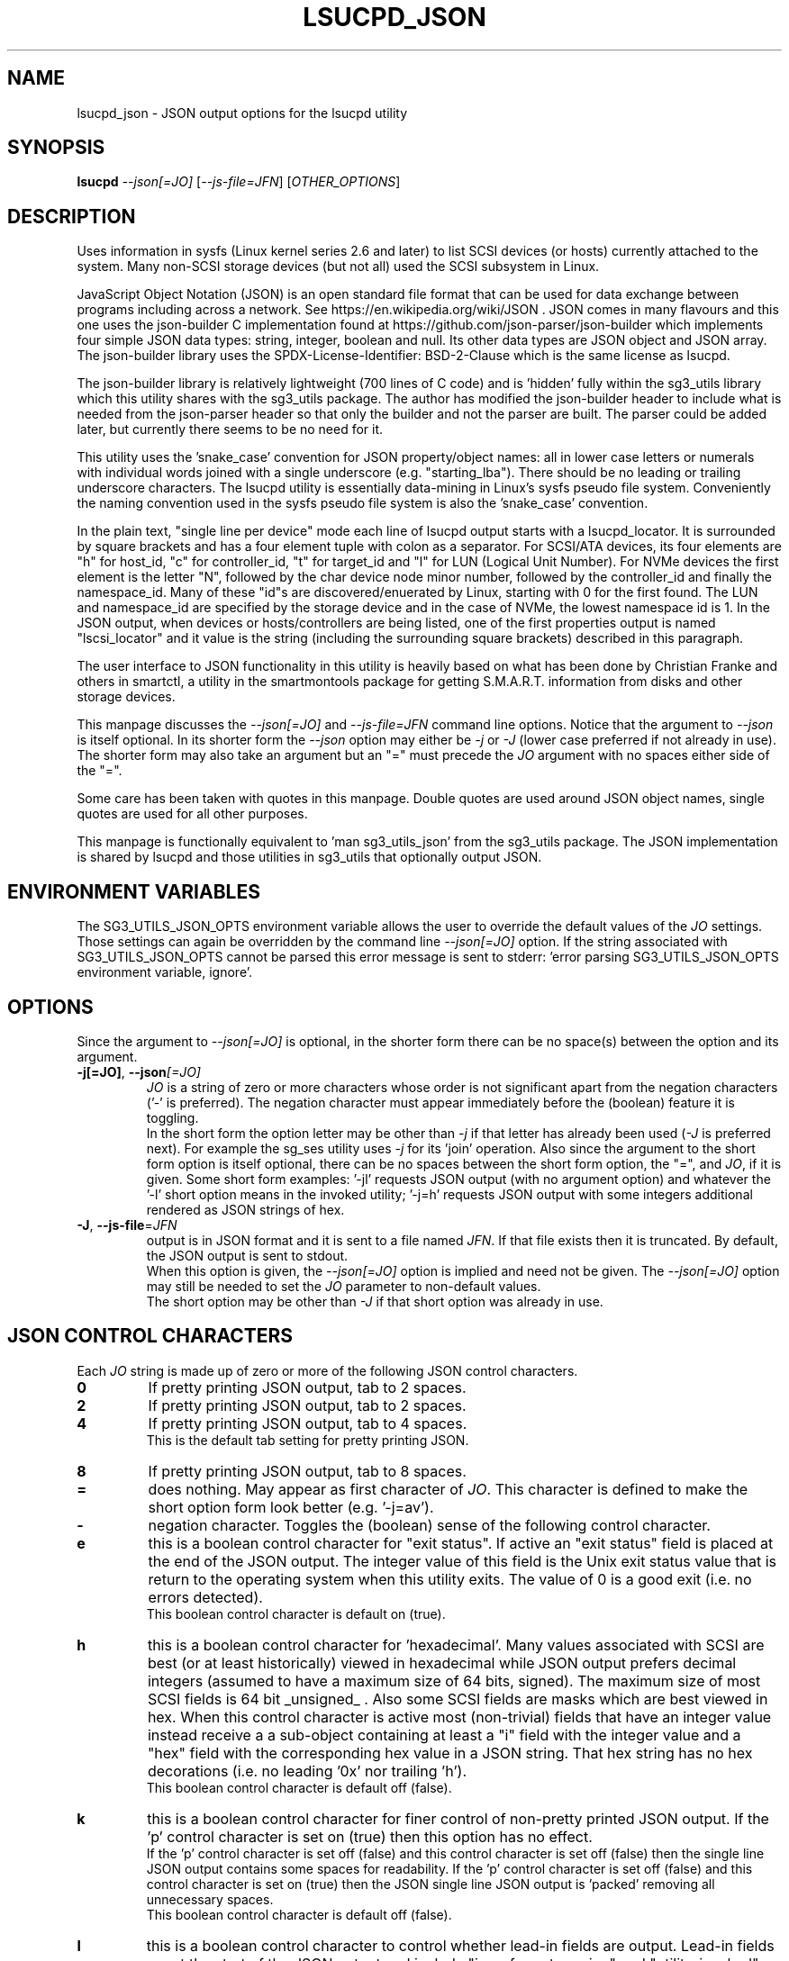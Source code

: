 .TH LSUCPD_JSON "8" "November 2023" "lsucpd\-0.90" LSUCPD
.SH NAME
lsucpd_json \- JSON output options for the lsucpd utility
.SH SYNOPSIS
.B lsucpd
\fI\-\-json[=JO]\fR [\fI\-\-js\-file=JFN\fR] [\fIOTHER_OPTIONS\fR]
.SH DESCRIPTION
Uses information in sysfs (Linux kernel series 2.6 and later) to list SCSI
devices (or hosts) currently attached to the system. Many non\-SCSI storage
devices (but not all) used the SCSI subsystem in Linux.
.PP
JavaScript Object Notation (JSON) is an open standard file format that can be
used for data exchange between programs including across a network. See
https://en.wikipedia.org/wiki/JSON . JSON comes in many flavours and this one
uses the json\-builder C implementation found at
https://github.com/json\-parser/json\-builder which implements four simple JSON
data types: string, integer, boolean and null. Its other data types are JSON
object and JSON array. The json\-builder library uses the
SPDX\-License\-Identifier: BSD\-2\-Clause which is the same license as lsucpd.
.PP
The json\-builder library is relatively lightweight (700 lines of C code) and
is 'hidden' fully within the sg3_utils library which this utility shares with
the sg3_utils package. The author has modified the json\-builder header to
include what is needed from the json\-parser header so that only the builder
and not the parser are built. The parser could be added later, but currently
there seems to be no need for it.
.PP
This utility uses the 'snake_case' convention for JSON property/object names:
all in lower case letters or numerals with individual words joined with a
single underscore (e.g. "starting_lba"). There should be no leading or
trailing underscore characters. The lsucpd utility is essentially
data\-mining in Linux's sysfs pseudo file system. Conveniently the naming
convention used in the sysfs pseudo file system is also the 'snake_case'
convention.
.PP
In the plain text, "single line per device" mode each line of lsucpd output
starts with a lsucpd_locator. It is surrounded by square brackets and has a
four element tuple with colon as a separator. For SCSI/ATA devices, its
four elements are "h" for host_id, "c" for controller_id, "t" for target_id
and "l" for LUN (Logical Unit Number). For NVMe devices the first element is
the letter "N", followed by the char device node minor number, followed by
the controller_id and finally the namespace_id. Many of these "id"s are
discovered/enuerated by Linux, starting with 0 for the first found. The
LUN and namespace_id are specified by the storage device and in the case
of NVMe, the lowest namespace id is 1. In the JSON output, when devices
or hosts/controllers are being listed, one of the first properties output
is named "lscsi_locator" and it value is the string (including the
surrounding square brackets) described in this paragraph.
.PP
The user interface to JSON functionality in this utility is heavily based on
what has been done by Christian Franke and others in smartctl, a utility in
the smartmontools package for getting S.M.A.R.T. information from disks and
other storage devices.
.PP
This manpage discusses the \fI\-\-json[=JO]\fR and \fI\-\-js\-file=JFN\fR
command line options. Notice that the argument to \fI\-\-json\fR is itself
optional. In its shorter form the \fI\-\-json\fR option may either be
\fI\-j\fR or \fI\-J\fR (lower case preferred if not already in use). The
shorter form may also take an argument but an "=" must precede the \fIJO\fR
argument with no spaces either side of the "=".
.PP
Some care has been taken with quotes in this manpage. Double quotes are used
around JSON object names, single quotes are used for all other purposes.
.PP
This manpage is functionally equivalent to 'man sg3_utils_json' from the
sg3_utils package. The JSON implementation is shared by lsucpd and those
utilities in sg3_utils that optionally output JSON.
.SH ENVIRONMENT VARIABLES
The SG3_UTILS_JSON_OPTS environment variable allows the user to override the
default values of the \fIJO\fR settings. Those settings can again be overridden
by the command line \fI\-\-json[=JO]\fR option. If the string associated with
SG3_UTILS_JSON_OPTS cannot be parsed this error message is sent to
stderr: 'error parsing SG3_UTILS_JSON_OPTS environment variable, ignore'.
.SH OPTIONS
Since the argument to \fI\-\-json[=JO]\fR is optional, in the shorter form
there can be no space(s) between the option and its argument.
.TP
\fB\-j[=JO]\fR, \fB\-\-json\fR\fI[=JO]\fR
\fIJO\fR is a string of zero or more characters whose order is not significant
apart from the negation characters ('\-' is preferred). The negation character
must appear immediately before the (boolean) feature it is toggling.
.br
In the short form the option letter may be other than \fI\-j\fR if that letter
has already been used (\fI\-J\fR is preferred next). For example the sg_ses
utility uses \fI\-j\fR for its 'join' operation. Also since the argument to
the short form option is itself optional, there can be no spaces between the
short form option, the "=", and \fIJO\fR, if it is given. Some short form
examples: '\-jl' requests JSON output (with no argument option) and whatever
the '\-l' short option means in the invoked utility; '\-j=h' requests JSON
output with some integers additional rendered as JSON strings of hex.
.TP
\fB\-J\fR, \fB\-\-js\-file\fR=\fIJFN\fR
output is in JSON format and it is sent to a file named \fIJFN\fR. If that
file exists then it is truncated. By default, the JSON output is sent to
stdout.
.br
When this option is given, the \fI\-\-json[=JO]\fR option is implied and
need not be given. The \fI\-\-json[=JO]\fR option may still be needed to
set the \fIJO\fR parameter to non\-default values.
.br
The short option may be other than \fI\-J\fR if that short option was already
in use.
.SH JSON CONTROL CHARACTERS
Each \fIJO\fR string is made up of zero or more of the following JSON control
characters.
.TP
\fB0\fR
If pretty printing JSON output, tab to 2 spaces.
.TP
\fB2\fR
If pretty printing JSON output, tab to 2 spaces.
.TP
\fB4\fR
If pretty printing JSON output, tab to 4 spaces.
.br
This is the default tab setting for pretty printing JSON.
.TP
\fB8\fR
If pretty printing JSON output, tab to 8 spaces.
.TP
\fB=\fR
does nothing. May appear as first character of \fIJO\fR. This character is
defined to make the short option form look better (e.g. '\-j=av').
.TP
\fB\-\fR
negation character. Toggles the (boolean) sense of the following control
character.
.TP
\fBe\fR
this is a boolean control character for "exit status". If active an "exit
status" field is placed at the end of the JSON output. The integer value
of this field is the Unix exit status value that is return to the operating
system when this utility exits. The value of 0 is a good exit (i.e. no
errors detected).
.br
This boolean control character is default on (true).
.TP
\fBh\fR
this is a boolean control character for 'hexadecimal'. Many values associated
with SCSI are best (or at least historically) viewed in hexadecimal while
JSON output prefers decimal integers (assumed to have a maximum size of 64
bits, signed). The maximum size of most SCSI fields is 64 bit _unsigned_ .
Also some SCSI fields are masks which are best viewed in hex. When this
control character is active most (non\-trivial) fields that have an integer
value instead receive a a sub\-object containing at least a "i" field with
the integer value and a "hex" field with the corresponding hex value in a
JSON string. That hex string has no hex decorations (i.e. no leading '0x'
nor trailing 'h').
.br
This boolean control character is default off (false).
.TP
\fBk\fR
this is a boolean control character for finer control of non\-pretty printed
JSON output. If the 'p' control character is set on (true) then this option
has no effect.
.br
If the 'p' control character is set off (false) and this control character is
set off (false) then the single line JSON output contains some spaces for
readability. If the 'p' control character is set off (false) and this control
character is set on (true) then the JSON single line JSON output is 'packed'
removing all unnecessary spaces.
.br
This boolean control character is default off (false).
.TP
\fBl\fR
this is a boolean control character to control whether lead\-in fields are
output. Lead\-in fields are at the start of the JSON output and include
"json_format_version" and "utility_invoked" sub\-objects. The
"utility_invoked" sub\-object includes "name", "version_date" string fields
and an JSON array named "argv" with an entry for each command line argument.
If the \fIo\fR control character is also active, then if available, the
non\-JSON output (i.e. the original, plain text form) is placed in an
array called "plain_text_output" with one element per line of 'normal' output.
.br
This boolean control character is default on (true).
.TP
\fBn\fR
this is a boolean control character for "name_extra". It is used to provide
additional information about the name it is a sub\-object of. The most
common usage is to spell out an abbreviated name (e.g. a T10 name like 'SKSV'
to 'Sense Key Specific Valid'). Another use is to note that a T10 field is
obsolete and in which T10 standard it first became obsolete. Also if the
named field's value is a physical quantity where the unit is unclear (e.g. a
timeout) then "name_extra" can state that (e.g. 'unit: millisecond').
Only some fields have associated "name_extra" data.
.br
This boolean control character is default off (false).
.TP
\fBo\fR
this is a boolean control character to control whether normal (i.e.
non\-JSON) lines of output are placed in a JSON array (one element per
line of normal output) within the utility_invoked subject (see control
character \fIl\fR). The name of the array is "plain_text_output". This
control character is active even if the lead\-in fields control
character (\fIl\fR) is negated.
.br
This boolean control character is default off (false).
.TP
\fBp\fR
this boolean control character controls whether the JSON output
is 'pretty printed' or sent in a relatively compact stream suitable
for more efficient transmission over a communications channel.
.br
The pretty printed form of output has one JSON name with its associated
integer, string or boolean value per line; and one array element per line.
JSON objects and arrays that have an associated JSON object as their value,
have their name on a separate line. These lines are indented with the
current tab setting to indicate the level of nesting. Basically the pretty
printed form is for human consumption.
.br
There are two forms of non\-pretty printed output, see the 'packed' control
character ['k'].
.br
This boolean control character is default on (true).
.TP
\fBs\fR
this boolean control character controls whether T10 field values that have
a defined meaning are broken out with an added JSON sub\-object usually
named "meaning". When active the field name has a sub\-object that contains
at least an "i" field with the integer value of the field and a JSON string
object, usually named "meaning", with a string that corresponds to the T10
defined meaning of the value in the "i" field.
.br
This boolean control character is default on (true).
.TP
\fBv\fR
this is an integer control character that controls the amount of debug output.
It can be given multiple times to increase the level of JSON debug
verbosity in the output.
.br
Note that this verbose control character is JSON specific while the
\fI\-\-verbose\fR option (short form: fI\-v\fR often repeated: fI\-vvv\fR) that
most utilities support is more general.
.br
This integer control character is set to 0 by default.
.SH OUTPUT PROCESSING
The default remains the same for all utilities that support the
\fI\-\-json\fR option, namely the decoded information is sent to stdout in
plain text form. Errors are reported to stderr and may cause the early
termination of lsucpd (e.g. command line option syntax error).
.PP
When the \fI\-\-json\fR option is given and no errors are detected, then
only JSON is normally sent to stdout. As the SCSI response is parsed, a JSON
representation is built as a tree in memory. After all other actions (perhaps
apart from the final exit status report) that JSON tree is 'dumped' to
stdout. This means if there is any non\-JSON output sent to stdout that
it will appear _before_ the JSON output.
.PP
If the 'o' control character is in the \fIJO\fR argument to the
\fI\-\-json\fR option, then the former 'plain text' output is placed in a
JSON array named "plain_text_output" within a JSON object
named "utility_invoked".  Each line of the former plain text output is placed
in its own element of the JSON array.
.PP
A JSON tree is built in memory as lsucpd parses the data returned from the
SCSI device (e.g. sg_vpd parsing a VPD page returned from a SCSI INQUIRY
command). SCSI 'list's become JSON named arrays (e.g. in the Device
Identification VPD page there is a 'Designation descriptor list' that
becomes a JSON array named "designation_descriptor_list").
.PP
At the completion of lsucpd that JSON tree is 'measured' taking into account
the form of output (i.e. pretty\-printed, single line or packed single line).
For the pretty\-printed JSON output, the size of each indentation in spaces is
also given (i.e. the tab width). The JSON is then output to a
single C string, then sent to stdout. If a NULL character (ASCII zero and C
string terminator) somehow finds its way into a field that should (according
to the spec) be space padded, then the JSON output may appear truncated.
.PP
Note that this JSON processing means that if lsucpd is aborted for whatever
reason then no JSON output will appear. With the normal, plain text output
processing, some output may appear before lsucpd aborts in such bad
situations.
.SH BOOLEAN OR 0/1
In general, the JSON generated by this package outputs 1 bit SCSI fields as
the integer value 0 (for false) and 1 (for true). This follows the SCSI
convention which predates the common use of boolean. Also SCSI reserved
fields are output as the integer value 0. Extensions to SCSI commands and
associated data descriptors typically use parts of commands or data
descriptors that were previously reserved.
.SH INTERACTION WITH OTHER OPTIONS
As stated above, the default output is in plain text form using 7 bit
ASCII. The \fI\-\-json[=JO]\fR option is designed to be an alternative to that
plain text form. There are other alternative output formats such as the
response output as a hexadecimal sequence of bytes or in 'raw' binary output;
both of those take precedence over the \fI\-\-json[=JO]\fR option. Other
specialized output format (e.g. 'sg_inq \-\-export') will usually take
precedence over JSON output.
.PP
There is typically only one form of JSON output so options like
\fI\-\-brief\fR and \fI\-\-quiet\fR are ignored in the JSON output. In some
cases (i.e 'sg_inq \-\-descriptors') the JSON output is expanded.
.SH ERRORS
No attempts have been made to translate errors into JSON form, apart from the
final "exit_status" JSON object where a value of 0 means 'no errors'. Exit
status values indicating a problem range from 1 to 255.
.PP
Otherwise, when a error is detected while JSON output is selected, the error
message is sent to stderr in plain text form. Typically once an error is
detected lsucpd will exit, first dumping the JSON in\-memory tree as
discussed above and a non\-zero exit status will be set. The JSON output will
be well formed but missing any fields or list elements following the point
that the error was detected.
.PP
The summary is that when JSON output is selected and an error occurs lsucpd
will process the error the same way as it would if JSON output had
not been selected. In most cases error messages, in plain text form,
are sent to stderr.
.SH AUTHORS
Written by Douglas Gilbert.
.SH "REPORTING BUGS"
Report bugs to <dgilbert at interlog dot com>.
.SH COPYRIGHT
Copyright \(co 2023 Douglas Gilbert
.br
This software is distributed under the GPL version 2 or the BSD\-2\-Clause
license. There is NO warranty; not even for MERCHANTABILITY or
FITNESS FOR A PARTICULAR PURPOSE.
.SH "SEE ALSO"
.B lsucpd(lsucpd), lsscsi(lsscsi), sg3_utils_json(sg3_utils),
.B smartctl(smartmontools)
